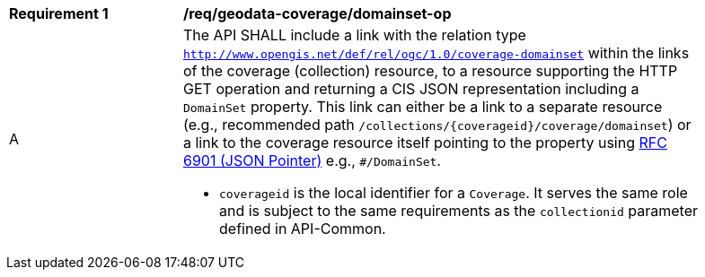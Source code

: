 [[req_geodata_coverage_domainset-op]]
[width="90%",cols="2,6a"]
|===
^|*Requirement {counter:req-id}* |*/req/geodata-coverage/domainset-op*
^|A |The API SHALL include a link with the relation type `http://www.opengis.net/def/rel/ogc/1.0/coverage-domainset` within the links of the
coverage (collection) resource, to a resource supporting the HTTP GET operation and returning a CIS JSON representation including a `DomainSet` property.
This link can either be a link to a separate resource (e.g., recommended path `/collections/{coverageid}/coverage/domainset`) or a link to the coverage
resource itself pointing to the property using https://tools.ietf.org/html/rfc6901[RFC 6901 (JSON Pointer)] e.g., `#/DomainSet`.

* `coverageid` is the local identifier for a `Coverage`. It serves the same role and is subject to the same requirements as the `collectionid` parameter defined in API-Common.
|===
